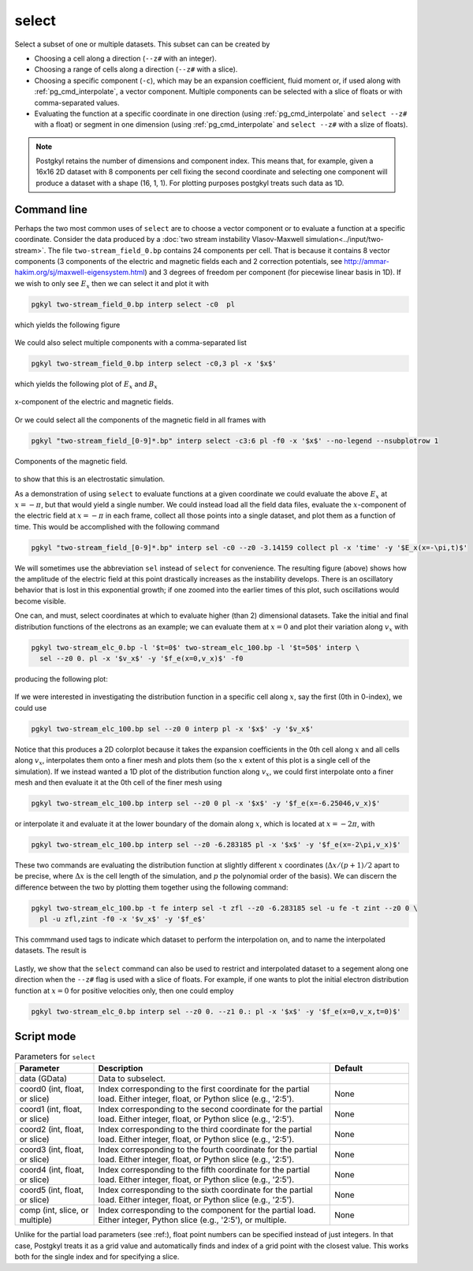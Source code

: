 .. _pg_cmd_select:

select
------

Select a subset of one or multiple datasets. This subset can
can be created by 

- Choosing a cell along a direction (``--z#`` with an integer).
- Choosing a range of cells along a direction (``--z#`` with a slice).
- Choosing a specific component (``-c``), which may be an expansion
  coefficient, fluid moment or, if used along with
  :ref:`pg_cmd_interpolate`, a vector component. Multiple components
  can be selected with a slice of floats or with comma-separated values.
- Evaluating the function at a specific coordinate in one direction
  (using :ref:`pg_cmd_interpolate` and ``select --z#`` with a float)
  or segment in one dimension (using :ref:`pg_cmd_interpolate` and
  ``select --z#`` with a slize of floats).

.. note::

  Postgkyl retains the number of dimensions and component index. This
  means that, for example, given a 16x16 2D dataset with 8 components
  per cell fixing the second coordinate and selecting one component
  will produce a dataset with a shape (16, 1, 1). For plotting purposes
  postgkyl treats such data as 1D.

Command line
^^^^^^^^^^^^

.. raw:: html

   <details>
   <summary><a>Command help</a></summary>

.. code-block:: bash
  :emphasize-lines: 1

  pgkyl select --help
    Usage: pgkyl select [OPTIONS]
    
      Subselect data from the active dataset(s). This command allows, for
      example, to choose a specific component of a multi-component dataset,
      select a index or coordinate range. Index ranges can also be specified
      using python slice notation (start:end:stride).
    
    Options:
      --z0 TEXT        Indices for 0th coord (either int, float, or slice)
      --z1 TEXT        Indices for 1st coord (either int, float, or slice)
      --z2 TEXT        Indices for 2nd coord (either int, float, or slice)
      --z3 TEXT        Indices for 3rd coord (either int, float, or slice)
      --z4 TEXT        Indices for 4th coord (either int, float, or slice)
      --z5 TEXT        Indices for 5th coord (either int, float, or slice)
      -c, --comp TEXT  Indices for components (either int, slice, or coma-
                       separated)
    
      -u, --use TEXT   Specify a 'tag' to apply to (default all tags).
      -t, --tag TEXT   Optional tag for the resulting array
      -h, --help       Show this message and exit.

.. raw:: html

   </details>
   <br>

Perhaps the two most common uses of ``select`` are to choose a vector
component or to evaluate a function at a specific coordinate. Consider
the data produced by a
:doc:`two stream instability Vlasov-Maxwell simulation<../input/two-stream>`.
The file ``two-stream_field_0.bp`` contains 24 components per cell.
That is because it contains 8 vector components (3 components of the
electric and magnetic fields each and 2 correction potentials, see
`<http://ammar-hakim.org/sj/maxwell-eigensystem.html>`_) and 3
degrees of freedom per component (for piecewise linear basis in 1D).
If we wish to only see :math:`E_x` then we can select it and plot it
with

.. code-block:: bash

  pgkyl two-stream_field_0.bp interp select -c0  pl


which yields the following figure

.. figure:: ../fig/select/two-stream_field_0_c0.png
  :align: center

We could also select multiple components with a comma-separated list

.. code-block:: bash

  pgkyl two-stream_field_0.bp interp select -c0,3 pl -x '$x$'

which yields the following plot of :math:`E_x` and :math:`B_x`

.. figure:: ../fig/select/two-stream_field_0_c0a3.png
  :align: center

  x-component of the electric and magnetic fields.

Or we could select all the components of the magnetic field in all
frames with

.. code-block:: bash

  pgkyl "two-stream_field_[0-9]*.bp" interp select -c3:6 pl -f0 -x '$x$' --no-legend --nsubplotrow 1

.. figure:: ../fig/select/two-stream_field_c3-5.png
  :align: center

  Components of the magnetic field.

to show that this is an electrostatic simulation.

As a demonstration of using ``select`` to evaluate functions at a given
coordinate we could evaluate the above :math:`E_x` at :math:`x=-\pi`, but
that would yield a single number. We could instead load all the field
data files, evaluate the :math:`x`-component of the electric field
at :math:`x=-\pi` in each frame, collect all those points into a single
dataset, and plot them as a function of time. This would be accomplished
with the following command

.. code-block:: bash

  pgkyl "two-stream_field_[0-9]*.bp" interp sel -c0 --z0 -3.14159 collect pl -x 'time' -y '$E_x(x=-\pi,t)$'

.. figure:: ../fig/select/two-stream_field_c0.png
  :align: center

We will sometimes use the abbreviation ``sel`` instead of ``select``
for convenience. The resulting figure (above) shows how the amplitude of
the electric field at this point drastically increases as the instability
develops. There is an oscillatory behavior that is lost in this
exponential growth; if one zoomed into the earlier times of this plot,
such oscillations would become visible.

One can, and must, select coordinates at which to evaluate higher (than
2) dimensional datasets. Take the initial and final distribution functions
of the electrons as an example; we can evaluate them at :math:`x=0` and
plot their variation along :math:`v_x` with

.. code-block:: bash

  pgkyl two-stream_elc_0.bp -l '$t=0$' two-stream_elc_100.bp -l '$t=50$' interp \
    sel --z0 0. pl -x '$v_x$' -y '$f_e(x=0,v_x)$' -f0

producing the following plot:

.. figure:: ../fig/select/two-stream_elc_0_100_z0eq0p0.png
  :align: center

If we were interested in investigating the distribution function in a
specific cell along :math:`x`, say the first (0th in 0-index), we could
use

.. code-block:: bash

  pgkyl two-stream_elc_100.bp sel --z0 0 interp pl -x '$x$' -y '$v_x$'

.. figure:: ../fig/select/two-stream_elc_100_z0eq0.png
  :align: center

Notice that this produces a 2D colorplot because it takes the expansion
coefficients in the 0th cell along :math:`x` and all cells along
:math:`v_x`, interpolates them onto a finer mesh and plots them (so the
:math:`x` extent of this plot is a single cell of the simulation). If we
instead wanted a 1D plot of the distribution function along
:math:`v_x`, we could first interpolate onto a finer mesh and then
evaluate it at the 0th cell of the finer mesh using

.. code-block:: bash

  pgkyl two-stream_elc_100.bp interp sel --z0 0 pl -x '$x$' -y '$f_e(x=-6.25046,v_x)$'

or interpolate it and evaluate it at the lower boundary of the domain
along :math:`x`, which is located at :math:`x=-2\pi`, with

.. code-block:: bash

  pgkyl two-stream_elc_100.bp interp sel --z0 -6.283185 pl -x '$x$' -y '$f_e(x=-2\pi,v_x)$'

These two commands are evaluating the distribution function at slightly
different :math:`x` coordinates (:math:`\Delta x/(p+1)/2` apart to be
precise, where :math:`\Delta x` is the cell length of the simulation,
and :math:`p` the polynomial order of the basis). We can discern the
difference between the two by plotting them together using the following
command:

.. code-block:: bash

  pgkyl two-stream_elc_100.bp -t fe interp sel -t zfl --z0 -6.283185 sel -u fe -t zint --z0 0 \
    pl -u zfl,zint -f0 -x '$v_x$' -y '$f_e$'

This commmand used tags to indicate which dataset to perform the
interpolation on, and to name the interpolated datasets. The result is

.. figure:: ../fig/select/two-stream_elc_100_z0Comp.png
  :align: center

Lastly, we show that the ``select`` command can also be used to restrict
and interpolated dataset to a segement along one direction when the
``--z#`` flag is used with a slice of floats. For example, if one wants
to plot the initial electron distribution function at :math:`x=0` for
positive velocities only, then one could employ

.. code-block:: bash

  pgkyl two-stream_elc_0.bp interp sel --z0 0. --z1 0.: pl -x '$x$' -y '$f_e(x=0,v_x,t=0)$'

.. figure:: ../fig/select/two-stream_elc_0_intz0eq0p0_z1gt0.png
  :align: center

Script mode
^^^^^^^^^^^

.. list-table:: Parameters for ``select``
   :widths: 20, 60, 20
   :header-rows: 1

   * - Parameter
     - Description
     - Default
   * - data (GData)
     - Data to subselect.
     - 
   * - coord0 (int, float, or slice)
     - Index corresponding to the first coordinate for the partial
       load. Either integer, float, or Python slice (e.g., '2:5').
     - None
   * - coord1 (int, float, or slice)
     - Index corresponding to the second coordinate for the partial
       load. Either integer, float, or Python slice (e.g., '2:5').
     - None
   * - coord2 (int, float, or slice)
     - Index corresponding to the third coordinate for the partial
       load. Either integer, float, or Python slice (e.g., '2:5').
     - None
   * - coord3 (int, float, or slice)
     - Index corresponding to the fourth coordinate for the partial
       load. Either integer, float, or Python slice (e.g., '2:5').
     - None
   * - coord4 (int, float, or slice)
     - Index corresponding to the fifth coordinate for the partial
       load. Either integer, float, or Python slice (e.g., '2:5').
     - None
   * - coord5 (int, float, or slice)
     - Index corresponding to the sixth coordinate for the partial
       load. Either integer, float, or Python slice (e.g., '2:5').
     - None
   * - comp (int, slice, or multiple)
     - Index corresponding to the component for the partial
       load. Either integer, Python slice (e.g., '2:5'), or
       multiple.
     - None

Unlike for the partial load parameters (see :ref:), float point numbers can be
specified instead of just integers.  In that case, Postgkyl treats
it as a grid value and automatically finds and index of a grid point
with the closest value.  This works both for the single index and for
specifying a slice.

